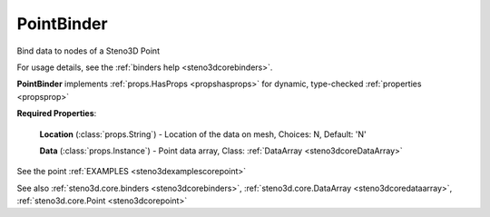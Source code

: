 .. _steno3dcorebinderspointbinder:

PointBinder
===========

.. class:: steno3d.core.binders.PointBinder

Bind data to nodes of a Steno3D Point

For usage details, see the :ref:`binders help <steno3dcorebinders>`.

**PointBinder** implements :ref:`props.HasProps <propshasprops>` for dynamic, type-checked :ref:`properties <propsprop>`

**Required Properties**:

    **Location** (:class:`props.String`) - Location of the data on mesh, Choices: N, Default: 'N'

    **Data** (:class:`props.Instance`) - Point data array, Class: :ref:`DataArray <steno3dcoreDataArray>`



See the point :ref:`EXAMPLES <steno3dexamplescorepoint>`

See also :ref:`steno3d.core.binders <steno3dcorebinders>`, :ref:`steno3d.core.DataArray <steno3dcoredataarray>`, :ref:`steno3d.core.Point <steno3dcorepoint>`

